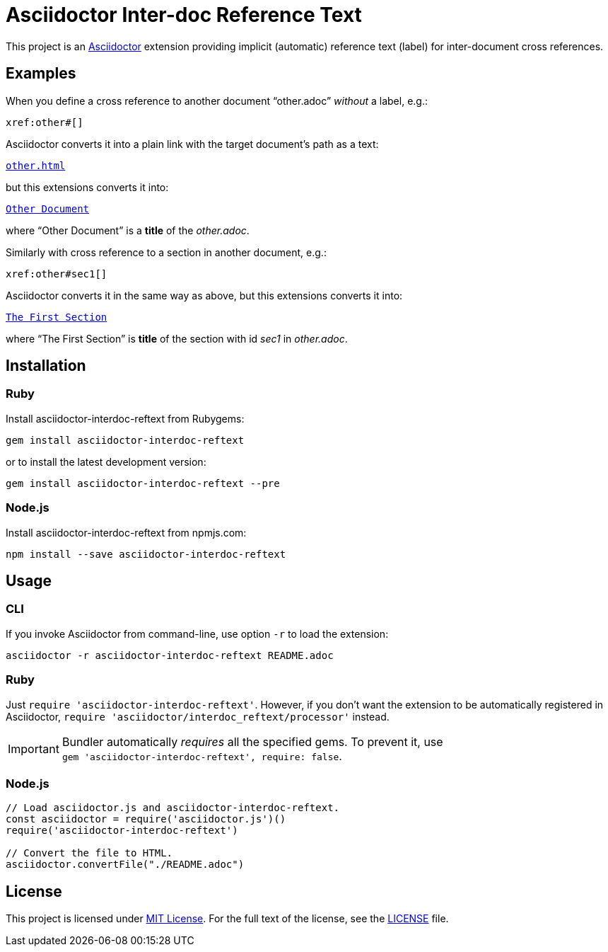 = Asciidoctor Inter-doc Reference Text
:source-language: shell
// custom
:gem-name: asciidoctor-interdoc-reftext
:gh-name: jirutka/{gem-name}
:gh-branch: master
:codacy-id: 7f60adeeb3fc49ee85863df2c65cd4eb

ifdef::env-github[]
image:https://travis-ci.org/{gh-name}.svg?branch={gh-branch}[Build Status, link="https://travis-ci.org/{gh-name}"]
image:https://api.codacy.com/project/badge/Coverage/{codacy-id}["Test Coverage", link="https://www.codacy.com/app/{gh-name}"]
image:https://api.codacy.com/project/badge/Grade/{codacy-id}["Codacy Code quality", link="https://www.codacy.com/app/{gh-name}"]
image:https://img.shields.io/gem/v/{gem-name}.svg?style=flat[Gem Version, link="https://rubygems.org/gems/{gem-name}"]
image:https://img.shields.io/npm/v/{gem-name}.svg?style=flat[npm Version, link="https://www.npmjs.org/package/{gem-name}"]
image:https://img.shields.io/badge/yard-docs-blue.svg[Yard Docs, link="http://www.rubydoc.info/github/{gh-name}/{gh-branch}"]
endif::env-github[]


This project is an http://asciidoctor.org/[Asciidoctor] extension providing implicit (automatic) reference text (label) for inter-document cross references.


== Examples

When you define a cross reference to another document “other.adoc” _without_ a label, e.g.:

----
xref:other#[]
----

Asciidoctor converts it into a plain link with the target document’s path as a text:

// GitHub doesn't render Example block as a box.
[subs="+macros"]
----
link:other.html[other.html]
----

but this extensions converts it into:

[subs="+macros"]
----
link:other.html[Other Document]
----

where “Other Document” is a *title* of the _other.adoc_.

Similarly with cross reference to a section in another document, e.g.:

----
xref:other#sec1[]
----

Asciidoctor converts it in the same way as above, but this extensions converts it into:

[subs="+macros"]
----
link:other.html#sec1[The First Section]
----

where “The First Section” is *title* of the section with id _sec1_ in _other.adoc_.


== Installation

=== Ruby

Install {gem-name} from Rubygems:

[source, subs="+attributes"]
gem install {gem-name}

or to install the latest development version:

[source, subs="+attributes"]
gem install {gem-name} --pre


=== Node.js

Install {gem-name} from npmjs.com:

[source, sh, subs="+attributes"]
npm install --save {gem-name}


== Usage

=== CLI

If you invoke Asciidoctor from command-line, use option `-r` to load the extension:

[source, subs="+attributes"]
asciidoctor -r {gem-name} README.adoc


=== Ruby

Just `require '{gem-name}'`.
However, if you don’t want the extension to be automatically registered in Asciidoctor, `require 'asciidoctor/interdoc_reftext/processor'` instead.

IMPORTANT: Bundler automatically _requires_ all the specified gems.
           To prevent it, use +
           `gem '{gem-name}', require: false`.


=== Node.js

[source, js, subs="+attributes"]
----
// Load asciidoctor.js and {gem-name}.
const asciidoctor = require('asciidoctor.js')()
require('{gem-name}')

// Convert the file to HTML.
asciidoctor.convertFile("./README.adoc")
----


== License

This project is licensed under http://opensource.org/licenses/MIT/[MIT License].
For the full text of the license, see the link:LICENSE[LICENSE] file.
